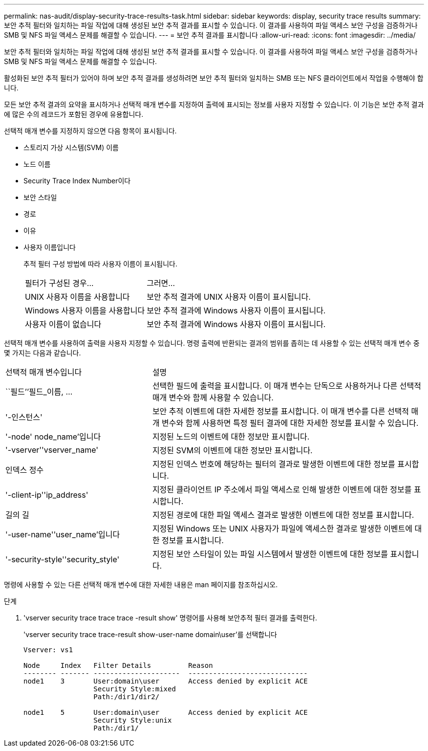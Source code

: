---
permalink: nas-audit/display-security-trace-results-task.html 
sidebar: sidebar 
keywords: display, security trace results 
summary: 보안 추적 필터와 일치하는 파일 작업에 대해 생성된 보안 추적 결과를 표시할 수 있습니다. 이 결과를 사용하여 파일 액세스 보안 구성을 검증하거나 SMB 및 NFS 파일 액세스 문제를 해결할 수 있습니다. 
---
= 보안 추적 결과를 표시합니다
:allow-uri-read: 
:icons: font
:imagesdir: ../media/


[role="lead"]
보안 추적 필터와 일치하는 파일 작업에 대해 생성된 보안 추적 결과를 표시할 수 있습니다. 이 결과를 사용하여 파일 액세스 보안 구성을 검증하거나 SMB 및 NFS 파일 액세스 문제를 해결할 수 있습니다.

활성화된 보안 추적 필터가 있어야 하며 보안 추적 결과를 생성하려면 보안 추적 필터와 일치하는 SMB 또는 NFS 클라이언트에서 작업을 수행해야 합니다.

모든 보안 추적 결과의 요약을 표시하거나 선택적 매개 변수를 지정하여 출력에 표시되는 정보를 사용자 지정할 수 있습니다. 이 기능은 보안 추적 결과에 많은 수의 레코드가 포함된 경우에 유용합니다.

선택적 매개 변수를 지정하지 않으면 다음 항목이 표시됩니다.

* 스토리지 가상 시스템(SVM) 이름
* 노드 이름
* Security Trace Index Number이다
* 보안 스타일
* 경로
* 이유
* 사용자 이름입니다
+
추적 필터 구성 방법에 따라 사용자 이름이 표시됩니다.

+
[cols="40,60"]
|===


| 필터가 구성된 경우... | 그러면... 


 a| 
UNIX 사용자 이름을 사용합니다
 a| 
보안 추적 결과에 UNIX 사용자 이름이 표시됩니다.



 a| 
Windows 사용자 이름을 사용합니다
 a| 
보안 추적 결과에 Windows 사용자 이름이 표시됩니다.



 a| 
사용자 이름이 없습니다
 a| 
보안 추적 결과에 Windows 사용자 이름이 표시됩니다.

|===


선택적 매개 변수를 사용하여 출력을 사용자 지정할 수 있습니다. 명령 출력에 반환되는 결과의 범위를 좁히는 데 사용할 수 있는 선택적 매개 변수 중 몇 가지는 다음과 같습니다.

[cols="35,65"]
|===


| 선택적 매개 변수입니다 | 설명 


 a| 
``필드’’필드_이름, ...
 a| 
선택한 필드에 출력을 표시합니다. 이 매개 변수는 단독으로 사용하거나 다른 선택적 매개 변수와 함께 사용할 수 있습니다.



 a| 
'-인스턴스'
 a| 
보안 추적 이벤트에 대한 자세한 정보를 표시합니다. 이 매개 변수를 다른 선택적 매개 변수와 함께 사용하면 특정 필터 결과에 대한 자세한 정보를 표시할 수 있습니다.



 a| 
'-node' node_name'입니다
 a| 
지정된 노드의 이벤트에 대한 정보만 표시합니다.



 a| 
'-vserver''vserver_name'
 a| 
지정된 SVM의 이벤트에 대한 정보만 표시합니다.



 a| 
인덱스 정수
 a| 
지정된 인덱스 번호에 해당하는 필터의 결과로 발생한 이벤트에 대한 정보를 표시합니다.



 a| 
'-client-ip''ip_address'
 a| 
지정된 클라이언트 IP 주소에서 파일 액세스로 인해 발생한 이벤트에 대한 정보를 표시합니다.



 a| 
길의 길
 a| 
지정된 경로에 대한 파일 액세스 결과로 발생한 이벤트에 대한 정보를 표시합니다.



 a| 
'-user-name''user_name'입니다
 a| 
지정된 Windows 또는 UNIX 사용자가 파일에 액세스한 결과로 발생한 이벤트에 대한 정보를 표시합니다.



 a| 
'-security-style''security_style'
 a| 
지정된 보안 스타일이 있는 파일 시스템에서 발생한 이벤트에 대한 정보를 표시합니다.

|===
명령에 사용할 수 있는 다른 선택적 매개 변수에 대한 자세한 내용은 man 페이지를 참조하십시오.

.단계
. 'vserver security trace trace trace -result show' 명령어를 사용해 보안추적 필터 결과를 출력한다.
+
'vserver security trace trace-result show-user-name domain\user'를 선택합니다

+
[listing]
----
Vserver: vs1

Node     Index   Filter Details         Reason
-------- ------- ---------------------  -----------------------------
node1    3       User:domain\user       Access denied by explicit ACE
                 Security Style:mixed
                 Path:/dir1/dir2/

node1    5       User:domain\user       Access denied by explicit ACE
                 Security Style:unix
                 Path:/dir1/
----

